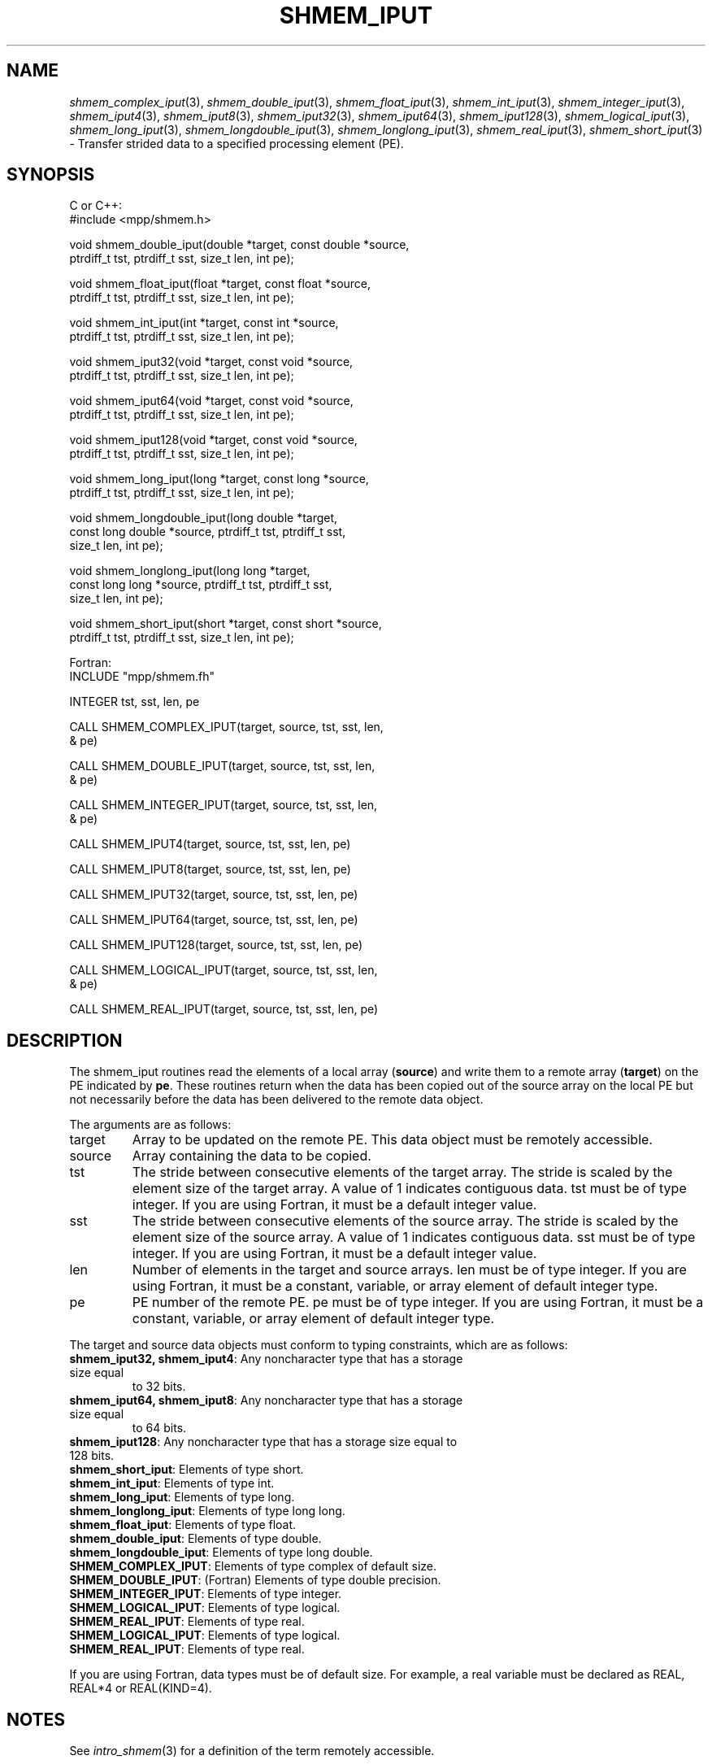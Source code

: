 .\" -*- nroff -*-
.\" Copyright (c) 2015      University of Houston.  All rights reserved.
.\" Copyright (c) 2015      Mellanox Technologies, Inc.
.\" $COPYRIGHT$
.de Vb
.ft CW
.nf
..
.de Ve
.ft R

.fi
..
.TH "SHMEM\\_IPUT" "3" "Sep 02, 2016" "2.0.1" "Open MPI"
.SH NAME

\fIshmem_complex_iput\fP(3),
\fIshmem_double_iput\fP(3),
\fIshmem_float_iput\fP(3),
\fIshmem_int_iput\fP(3),
\fIshmem_integer_iput\fP(3),
\fIshmem_iput4\fP(3),
\fIshmem_iput8\fP(3),
\fIshmem_iput32\fP(3),
\fIshmem_iput64\fP(3),
\fIshmem_iput128\fP(3),
\fIshmem_logical_iput\fP(3),
\fIshmem_long_iput\fP(3),
\fIshmem_longdouble_iput\fP(3),
\fIshmem_longlong_iput\fP(3),
\fIshmem_real_iput\fP(3),
\fIshmem_short_iput\fP(3)
\- Transfer strided data to a specified processing element (PE).
.SH SYNOPSIS

C or C++:
.Vb
#include <mpp/shmem.h>

void shmem_double_iput(double *target, const double *source,
  ptrdiff_t tst, ptrdiff_t sst, size_t len, int pe);

void shmem_float_iput(float *target, const float *source,
  ptrdiff_t tst, ptrdiff_t sst, size_t len, int pe);

void shmem_int_iput(int *target, const int *source,
  ptrdiff_t tst, ptrdiff_t sst, size_t len, int pe);

void shmem_iput32(void *target, const void *source,
  ptrdiff_t tst, ptrdiff_t sst, size_t len, int pe);

void shmem_iput64(void *target, const void *source,
  ptrdiff_t tst, ptrdiff_t sst, size_t len, int pe);

void shmem_iput128(void *target, const void *source,
  ptrdiff_t tst, ptrdiff_t sst, size_t len, int pe);

void shmem_long_iput(long *target, const long *source,
  ptrdiff_t tst, ptrdiff_t sst, size_t len, int pe);

void shmem_longdouble_iput(long double *target,
  const long double *source, ptrdiff_t tst, ptrdiff_t sst,
  size_t len, int pe);

void shmem_longlong_iput(long long *target,
  const long long *source, ptrdiff_t tst, ptrdiff_t sst,
  size_t len, int pe);

void shmem_short_iput(short *target, const short *source,
  ptrdiff_t tst, ptrdiff_t sst, size_t len, int pe);
.Ve
Fortran:
.Vb
INCLUDE "mpp/shmem.fh"

INTEGER tst, sst, len, pe

CALL SHMEM_COMPLEX_IPUT(target, source, tst, sst, len,
& pe)

CALL SHMEM_DOUBLE_IPUT(target, source, tst, sst, len,
& pe)

CALL SHMEM_INTEGER_IPUT(target, source, tst, sst, len,
& pe)

CALL SHMEM_IPUT4(target, source, tst, sst, len, pe)

CALL SHMEM_IPUT8(target, source, tst, sst, len, pe)

CALL SHMEM_IPUT32(target, source, tst, sst, len, pe)

CALL SHMEM_IPUT64(target, source, tst, sst, len, pe)

CALL SHMEM_IPUT128(target, source, tst, sst, len, pe)

CALL SHMEM_LOGICAL_IPUT(target, source, tst, sst, len,
& pe)

CALL SHMEM_REAL_IPUT(target, source, tst, sst, len, pe)
.Ve
.PP
.SH DESCRIPTION

The shmem_iput routines read the elements of a local array (\fBsource\fP)
and write them
to a remote array (\fBtarget\fP)
on the PE indicated by \fBpe\fP\&.
These routines return
when the data has been copied out of the source array on the local PE but not necessarily
before the data has been delivered to the remote data object.
.PP
The arguments are as follows:
.TP
target
Array to be updated on the remote PE. This data object must be remotely
accessible.
.TP
source
Array containing the data to be copied.
.TP
tst
The stride between consecutive elements of the target array. The stride is scaled by
the element size of the target array. A value of 1 indicates contiguous data. tst must be of
type integer. If you are using Fortran, it must be a default integer value.
.TP
sst
The stride between consecutive elements of the source array. The stride is scaled
by the element size of the source array. A value of 1 indicates contiguous data. sst must be
of type integer. If you are using Fortran, it must be a default integer value.
.TP
len
Number of elements in the target and source arrays. len must be of type integer. If
you are using Fortran, it must be a constant, variable, or array element of default integer
type.
.TP
pe
PE number of the remote PE. pe must be of type integer. If you are using Fortran, it
must be a constant, variable, or array element of default integer type.
.PP
The target and source data objects must conform to typing constraints, which are as follows:
.PP
.TP
\fBshmem_iput32, shmem_iput4\fP: Any noncharacter type that has a storage size equal
to 32 bits.
.TP
\fBshmem_iput64, shmem_iput8\fP: Any noncharacter type that has a storage size equal
to 64 bits.
.TP
\fBshmem_iput128\fP: Any noncharacter type that has a storage size equal to 128 bits.
.TP
\fBshmem_short_iput\fP: Elements of type short.
.TP
\fBshmem_int_iput\fP: Elements of type int.
.TP
\fBshmem_long_iput\fP: Elements of type long.
.TP
\fBshmem_longlong_iput\fP: Elements of type long long.
.TP
\fBshmem_float_iput\fP: Elements of type float.
.TP
\fBshmem_double_iput\fP: Elements of type double.
.TP
\fBshmem_longdouble_iput\fP: Elements of type long double.
.TP
\fBSHMEM_COMPLEX_IPUT\fP: Elements of type complex of default size.
.TP
\fBSHMEM_DOUBLE_IPUT\fP: (Fortran) Elements of type double precision.
.TP
\fBSHMEM_INTEGER_IPUT\fP: Elements of type integer.
.TP
\fBSHMEM_LOGICAL_IPUT\fP: Elements of type logical.
.TP
\fBSHMEM_REAL_IPUT\fP: Elements of type real.
.TP
\fBSHMEM_LOGICAL_IPUT\fP: Elements of type logical.
.TP
\fBSHMEM_REAL_IPUT\fP: Elements of type real.
.PP
If you are using Fortran, data types must be of default size. For example, a real variable must
be declared as REAL, REAL*4 or REAL(KIND=4).
.PP
.SH NOTES

See \fIintro_shmem\fP(3)
for a definition of the term remotely accessible.
.PP
.SH EXAMPLES

Consider the following simple shmem_long_iput example for C/C++ programs.
.Vb
#include <mpp/shmem.h>

main()
{
  short source[10] = { 1, 2, 3, 4, 5,
  6, 7, 8, 9, 10 };
  static short target[10];

  shmem_init();
  if (shmem_my_pe() == 0) {
    /* put 10 words into target on PE 1 */
    shmem_short_iput(target, source, 1, 2, 5, 1);
  }
  shmem_barrier_all(); /* sync sender and receiver */
  if (shmem_my_pe() == 1) {
    shmem_udcflush(); /* not required on IRIX systems */
    printf("target on PE %d is %d %d %d %d %d0, shmem_my_pe(),
    (int)target[0], (int)target[1], (int)target[2],
    (int)target[3], (int)target[4] );
  }
  shmem_barrier_all(); /* sync before exiting */
}
.Ve
.SH SEE ALSO

\fIintro_shmem\fP(3),
\fIshmem_iget\fP(3),
\fIshmem_put\fP(3),
\fIshmem_quiet\fP(3)
